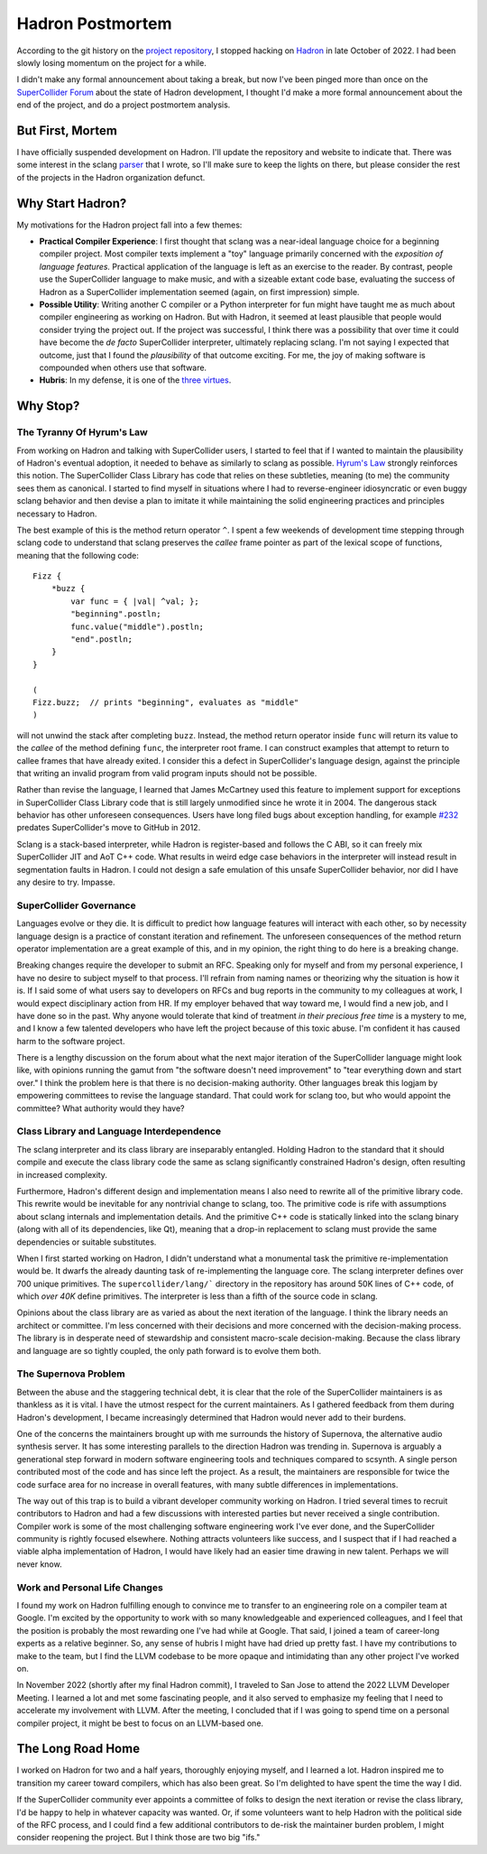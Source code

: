 .. post:: Jun 13, 2023
   :tags: hadron
   :author: Luci
   :excerpt: 2

.. highlight:: SuperCollider

Hadron Postmortem
=================
According to the git history on the `project repository <https://github.com/hadron-sclang/hadron>`_, I stopped hacking
on `Hadron <https://hadron-sclang.org>`_ in late October of 2022. I had been slowly losing momentum on the project for a
while.

I didn't make any formal announcement about taking a break, but now I've been pinged more than once on the
`SuperCollider Forum <https://scsynth.org>`_ about the state of Hadron development, I thought I'd make a more formal
announcement about the end of the project, and do a project postmortem analysis.

But First, Mortem
-----------------
I have officially suspended development on Hadron. I'll update the repository and website to indicate that. There was
some interest in the sclang `parser <https://github.com/hadron-sclang/sprklr>`_ that I wrote, so I'll make sure to keep
the lights on there, but please consider the rest of the projects in the Hadron organization defunct.

Why Start Hadron?
-----------------
My motivations for the Hadron project fall into a few themes:

* **Practical Compiler Experience**: I first thought that sclang was a near-ideal language choice for a beginning
  compiler project. Most compiler texts implement a "toy" language primarily concerned with the *exposition
  of language features.* Practical application of the language is left as an exercise to the reader. By contrast,
  people use the SuperCollider language to make music, and with a sizeable extant code base, evaluating the success of
  Hadron as a SuperCollider implementation seemed (again, on first impression) simple.

* **Possible Utility**: Writing another C compiler or a Python interpreter for fun might have taught me as much about
  compiler engineering as working on Hadron. But with Hadron, it seemed at least plausible that people would consider
  trying the project out. If the project was successful, I think there was a possibility that over time it could have
  become the *de facto* SuperCollider interpreter, ultimately replacing sclang. I'm not saying I expected that outcome,
  just that I found the *plausibility* of that outcome exciting. For me, the joy of making software is compounded when
  others use that software.

* **Hubris**: In my defense, it is one of the `three virtues <https://thethreevirtues.com>`_.

Why Stop?
---------

The Tyranny Of Hyrum's Law
^^^^^^^^^^^^^^^^^^^^^^^^^^
From working on Hadron and talking with SuperCollider users, I started to feel that if I wanted to maintain the
plausibility of Hadron's eventual adoption, it needed to behave as similarly to sclang as possible. `Hyrum's Law
<https://www.hyrumslaw.com/>`_ strongly reinforces this notion. The SuperCollider Class Library has code that relies
on these subtleties, meaning (to me) the community sees them as canonical. I started to find myself in situations where
I had to reverse-engineer idiosyncratic or even buggy sclang behavior and then devise a plan to imitate it while
maintaining the solid engineering practices and principles necessary to Hadron.

The best example of this is the method return operator ``^``. I spent a few weekends of development time stepping
through sclang code to understand that sclang preserves the *callee* frame pointer as part of the lexical scope of
functions, meaning that the following code::

   Fizz {
       *buzz {
           var func = { |val| ^val; };
           "beginning".postln;
           func.value("middle").postln;
           "end".postln;
       }
   }

   (
   Fizz.buzz;  // prints "beginning", evaluates as "middle"
   )

will not unwind the stack after completing ``buzz``. Instead, the method return operator inside ``func`` will return
its value to the *callee* of the method defining ``func``, the interpreter root frame. I can construct examples that
attempt to return to callee frames that have already exited. I consider this a defect in SuperCollider's language
design, against the principle that writing an invalid program from valid program inputs should not be possible.

Rather than revise the language, I learned that James McCartney used this feature to implement support for
exceptions in SuperCollider Class Library code that is still largely unmodified since he wrote it in 2004. The dangerous
stack behavior has other unforeseen consequences. Users have long filed bugs about exception handling, for example
`#232 <https://github.com/supercollider/supercollider/issues/232>`_ predates SuperCollider's move to GitHub in 2012.

Sclang is a stack-based interpreter, while Hadron is register-based and follows the C ABI, so it can freely mix
SuperCollider JIT and AoT C++ code. What results in weird edge case behaviors in the interpreter will instead result in
segmentation faults in Hadron. I could not design a safe emulation of this unsafe SuperCollider behavior, nor did I have
any desire to try. Impasse.

SuperCollider Governance
^^^^^^^^^^^^^^^^^^^^^^^^
Languages evolve or they die. It is difficult to predict how language features will interact with each other, so by
necessity language design is a practice of constant iteration and refinement. The unforeseen consequences of the method
return operator implementation are a great example of this, and in my opinion, the right thing to do here is a breaking
change.

Breaking changes require the developer to submit an RFC. Speaking only for myself and from my personal experience, I
have no desire to subject myself to that process. I'll refrain from naming names or theorizing why the situation is how
it is. If I said some of what users say to developers on RFCs and bug reports in the community to my colleagues at work,
I would expect disciplinary action from HR. If my employer behaved that way toward me, I would find a new job, and I
have done so in the past. Why anyone would tolerate that kind of treatment *in their precious free time* is a mystery to
me, and I know a few talented developers who have left the project because of this toxic abuse. I'm confident it has
caused harm to the software project.

There is a lengthy discussion on the forum about what the next major iteration of the SuperCollider language might look
like, with opinions running the gamut from "the software doesn't need improvement" to "tear everything down and start
over." I think the problem here is that there is no decision-making authority. Other languages break this logjam by
empowering committees to revise the language standard. That could work for sclang too, but who would appoint the
committee? What authority would they have?

Class Library and Language Interdependence
^^^^^^^^^^^^^^^^^^^^^^^^^^^^^^^^^^^^^^^^^^
The sclang interpreter and its class library are inseparably entangled. Holding Hadron to the standard that it should
compile and execute the class library code the same as sclang significantly constrained Hadron's design, often resulting
in increased complexity.

Furthermore, Hadron's different design and implementation means I also need to rewrite all of the primitive library
code. This rewrite would be inevitable for any nontrivial change to sclang, too. The primitive code is rife with
assumptions about sclang internals and implementation details. And the primitive C++ code is statically linked into
the sclang binary (along with all of its dependencies, like Qt), meaning that a drop-in replacement to sclang must
provide the same dependencies or suitable substitutes.

When I first started working on Hadron, I didn't understand what a monumental task the primitive re-implementation would
be. It dwarfs the already daunting task of re-implementing the language core. The sclang interpreter defines over 700
unique primitives. The ``supercollider/lang/``` directory in the repository has around 50K lines of C++ code, of which
*over 40K* define primitives. The interpreter is less than a fifth of the source code in sclang.

Opinions about the class library are as varied as about the next iteration of the language. I think the library
needs an architect or committee. I'm less concerned with their decisions and more concerned with the
decision-making process. The library is in desperate need of stewardship and consistent macro-scale decision-making.
Because the class library and language are so tightly coupled, the only path forward is to evolve them both.

The Supernova Problem
^^^^^^^^^^^^^^^^^^^^^
Between the abuse and the staggering technical debt, it is clear that the role of the SuperCollider maintainers is as
thankless as it is vital. I have the utmost respect for the current maintainers. As I gathered feedback from them during
Hadron's development, I became increasingly determined that Hadron would never add to their burdens.

One of the concerns the maintainers brought up with me surrounds the history of Supernova, the alternative audio
synthesis server. It has some interesting parallels to the direction Hadron was trending in. Supernova is arguably a
generational step forward in modern software engineering tools and techniques compared to scsynth. A single person
contributed most of the code and has since left the project. As a result, the maintainers are responsible for
twice the code surface area for no increase in overall features, with many subtle differences in implementations.

The way out of this trap is to build a vibrant developer community working on Hadron. I tried several times to recruit
contributors to Hadron and had a few discussions with interested parties but never received a single contribution.
Compiler work is some of the most challenging software engineering work I've ever done, and the SuperCollider community
is rightly focused elsewhere. Nothing attracts volunteers like success, and I suspect that if I had reached a viable
alpha implementation of Hadron, I would have likely had an easier time drawing in new talent. Perhaps we will never
know.

Work and Personal Life Changes
^^^^^^^^^^^^^^^^^^^^^^^^^^^^^^
I found my work on Hadron fulfilling enough to convince me to transfer to an engineering role on a compiler team at
Google. I'm excited by the opportunity to work with so many knowledgeable and experienced colleagues, and I feel that
the position is probably the most rewarding one I've had while at Google. That said, I joined a team of career-long
experts as a relative beginner. So, any sense of hubris I might have had dried up pretty fast. I have my contributions
to make to the team, but I find the LLVM codebase to be more opaque and intimidating than any other project I've worked
on.

In November 2022 (shortly after my final Hadron commit), I traveled to San Jose to attend the 2022 LLVM Developer
Meeting. I learned a lot and met some fascinating people, and it also served to emphasize my feeling that I need to
accelerate my involvement with LLVM. After the meeting, I concluded that if I was going to spend time on a personal
compiler project, it might be best to focus on an LLVM-based one.

The Long Road Home
------------------
I worked on Hadron for two and a half years, thoroughly enjoying myself, and I learned a lot. Hadron inspired me
to transition my career toward compilers, which has also been great. So I'm delighted to have spent the time the way
I did.

If the SuperCollider community ever appoints a committee of folks to design the next iteration or revise the class
library, I'd be happy to help in whatever capacity was wanted. Or, if some volunteers want to help Hadron with the
political side of the RFC process, and I could find a few additional contributors to de-risk the maintainer burden
problem, I might consider reopening the project. But I think those are two big "ifs."
